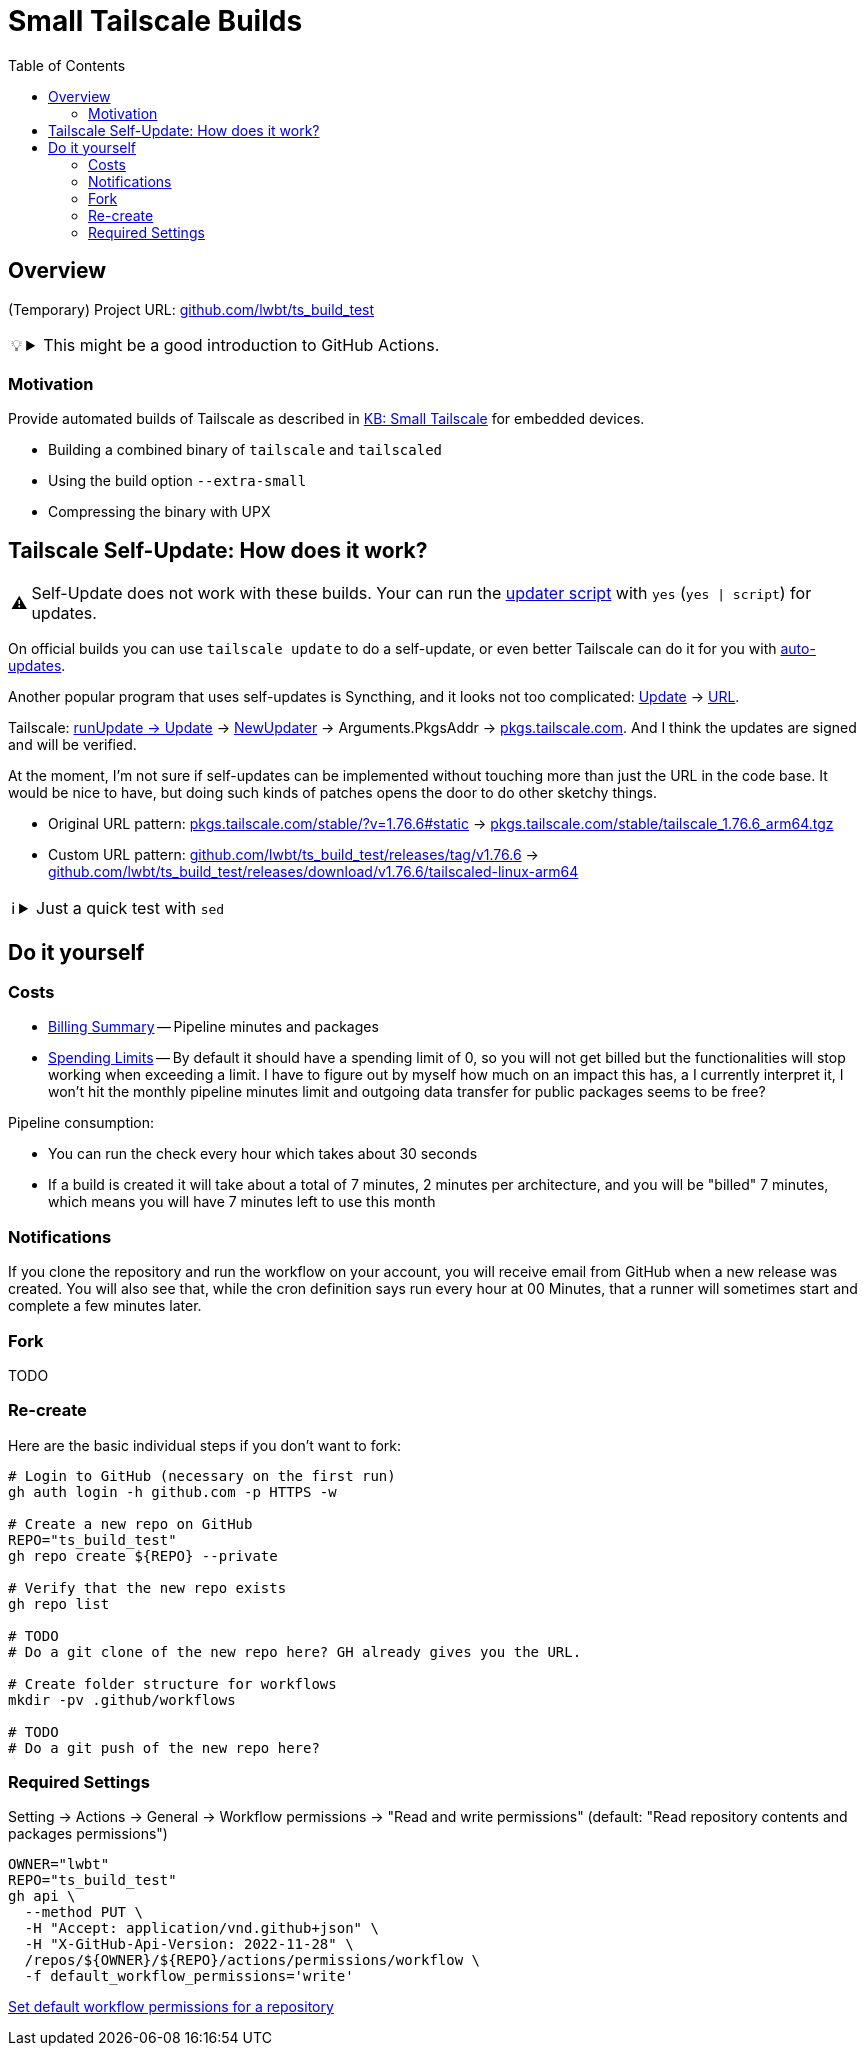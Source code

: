 = Small Tailscale Builds
:hide-uri-scheme:
// Enable keyboard macros
:experimental:
:toc:
:toclevels: 4
:icons: font
:note-caption: ℹ️
:tip-caption: 💡
:warning-caption: ⚠️
:caution-caption: 🔥
:important-caption: ❗

// cspell:ignore PkgsAddr

== Overview

(Temporary) Project URL: https://github.com/lwbt/ts_build_test

[TIP]
====

.This might be a good introduction to GitHub Actions.
[%collapsible]
=====
The entire functionality here is just one
link:.github/workflows/build.yaml[GitHub Actions Workflow file].

Read mode about it link:DOCS/PIPELINE.adoc[here].
=====
====

=== Motivation

Provide automated builds of Tailscale as described in https://tailscale.com/kb/1207/small-tailscale[KB: Small Tailscale] for embedded devices.

* Building a combined binary of `tailscale` and `tailscaled`
* Using the build option `--extra-small`
* Compressing the binary with UPX

== Tailscale Self-Update: How does it work?

[WARNING]
====
Self-Update does not work with these builds.
Your can run the https://github.com/Admonstrator/glinet-tailscale-updater/[updater script] with `yes` (`yes | script`) for updates.
====

On official builds you can use `tailscale update` to do a self-update, or even better Tailscale can do it for you with https://tailscale.com/kb/1067/update#auto-updates[auto-updates].

Another popular program that uses self-updates is Syncthing, and it looks not too complicated:
https://github.com/syncthing/syncthing/blob/f08a0ed01c777fbace6d0a47c9c091fd5194f5aa/cmd/infra/stupgrades/main.go#L272[Update]
-> https://github.com/syncthing/syncthing/blob/f08a0ed01c777fbace6d0a47c9c091fd5194f5aa/cmd/infra/stupgrades/main.go#L35[URL].

Tailscale:
https://github.com/tailscale/tailscale/blob/ba3523fc3f62835bcddba683e37257ed7d53493c/cmd/tailscale/cli/update.go#L64[runUpdate -> Update]
-> https://github.com/tailscale/tailscale/blob/ba3523fc3f62835bcddba683e37257ed7d53493c/clientupdate/clientupdate.go#L262[NewUpdater]
-> Arguments.PkgsAddr -> https://pkgs.tailscale.com. And I think the updates are signed and will be verified.

At the moment, I'm not sure if self-updates can be implemented without touching more than just the URL in the code base.
It would be nice to have, but doing such kinds of patches opens the door to do other sketchy things.

* Original URL pattern: https://pkgs.tailscale.com/stable/?v=1.76.6#static[] -> https://pkgs.tailscale.com/stable/tailscale_1.76.6_arm64.tgz
* Custom URL pattern: https://github.com/lwbt/ts_build_test/releases/tag/v1.76.6[] -> https://github.com/lwbt/ts_build_test/releases/download/v1.76.6/tailscaled-linux-arm64

[NOTE]
====

.Just a quick test with `sed`
[%collapsible]
=====
// cspell:disable
.`sed -i 's|https://pkgs.tailscale.com|https://github.com/lwbt/ts_build_test/releases/download|' "clientupdate/clientupdate.go"`
[source,diff]
----
--- a/clientupdate/clientupdate.go
+++ b/clientupdate/clientupdate.go
@@ -91,7 +91,7 @@ type Arguments struct {
        // update is aborted.
        Confirm func(newVer string) bool
        // PkgsAddr is the address of the pkgs server to fetch updates from.
-       // Defaults to "https://pkgs.tailscale.com".
+       // Defaults to "https://github.com/lwbt/ts_build_test/releases/download".
        PkgsAddr string
        // ForAutoUpdate should be true when Updater is created in auto-update
        // context. When true, NewUpdater returns an error if it cannot be used for
@@ -161,7 +161,7 @@ func NewUpdater(args Arguments) (*Updater, error) {
                }
        }
        if up.Arguments.PkgsAddr == "" {
-               up.Arguments.PkgsAddr = "https://pkgs.tailscale.com"
+               up.Arguments.PkgsAddr = "https://github.com/lwbt/ts_build_test/releases/download"
        }
        return &up, nil
 }
@@ -494,7 +494,7 @@ func updateDebianAptSourcesList(dstTrack string) (rewrote bool, err error) {
 }

 func updateDebianAptSourcesListBytes(was []byte, dstTrack string) (newContent []byte, err error) {
-       trackURLPrefix := []byte("https://pkgs.tailscale.com/" + dstTrack + "/")
+       trackURLPrefix := []byte("https://github.com/lwbt/ts_build_test/releases/download/" + dstTrack + "/")
        var buf bytes.Buffer
        var changes int
        bs := bufio.NewScanner(bytes.NewReader(was))
@@ -602,7 +602,7 @@ func updateYUMRepoTrack(repoFile, dstTrack string) (rewrote bool, err error) {
        }

        urlRe := regexp.MustCompile(`^(baseurl|gpgkey)=https://pkgs\.tailscale\.com/(un)?stable/`)
-       urlReplacement := fmt.Sprintf("$1=https://pkgs.tailscale.com/%s/", dstTrack)
+       urlReplacement := fmt.Sprintf("$1=https://github.com/lwbt/ts_build_test/releases/download/%s/", dstTrack)

        s := bufio.NewScanner(bytes.NewReader(was))
        newContent := bytes.NewBuffer(make([]byte, 0, len(was)))
@@ -1183,7 +1183,7 @@ type trackPackages struct {
 }

 func latestPackages(track string) (*trackPackages, error) {
-       url := fmt.Sprintf("https://pkgs.tailscale.com/%s/?mode=json&os=%s", track, runtime.GOOS)
+       url := fmt.Sprintf("https://github.com/lwbt/ts_build_test/releases/download/%s/?mode=json&os=%s", track, runtime.GOOS)
        res, err := http.Get(url)
        if err != nil {
                return nil, fmt.Errorf("fetching latest tailscale version: %w", err)
----
// cspell:enable
=====
====

== Do it yourself

=== Costs

* https://github.com/settings/billing/summary[Billing Summary] -- Pipeline minutes and packages
* https://github.com/settings/billing/spending_limit[Spending Limits] -- By default it should have a spending limit of 0, so you will not get billed but the functionalities will stop working when exceeding a limit. I have to figure out by myself how much on an impact this has, a I currently interpret it, I won't hit the monthly pipeline minutes limit and outgoing data transfer for public packages seems to be free?

Pipeline consumption:

* You can run the check every hour which takes about 30 seconds
* If a build is created it will take about a total of 7 minutes, 2 minutes per architecture, and you will be "billed" 7 minutes, which means you will have 7 minutes left to use this month

=== Notifications

If you clone the repository and run the workflow on your account, you will
receive email from GitHub when a new release was created. You will also see
that, while the cron definition says run every hour at 00 Minutes, that a
runner will sometimes start and complete a few minutes later.

=== Fork

TODO

=== Re-create

Here are the basic individual steps if you don't want to fork:

[source,bash]
----
# Login to GitHub (necessary on the first run)
gh auth login -h github.com -p HTTPS -w

# Create a new repo on GitHub
REPO="ts_build_test"
gh repo create ${REPO} --private

# Verify that the new repo exists
gh repo list

# TODO
# Do a git clone of the new repo here? GH already gives you the URL.

# Create folder structure for workflows
mkdir -pv .github/workflows

# TODO
# Do a git push of the new repo here?
----

=== Required Settings

Setting -> Actions -> General -> Workflow permissions
-> "Read and write permissions"
(default: "Read repository contents and packages permissions")

[source,bash]
----
OWNER="lwbt"
REPO="ts_build_test"
gh api \
  --method PUT \
  -H "Accept: application/vnd.github+json" \
  -H "X-GitHub-Api-Version: 2022-11-28" \
  /repos/${OWNER}/${REPO}/actions/permissions/workflow \
  -f default_workflow_permissions='write'
----

https://docs.github.com/en/rest/actions/permissions?apiVersion=2022-11-28#set-default-workflow-permissions-for-a-repository[Set default workflow permissions for a repository]
